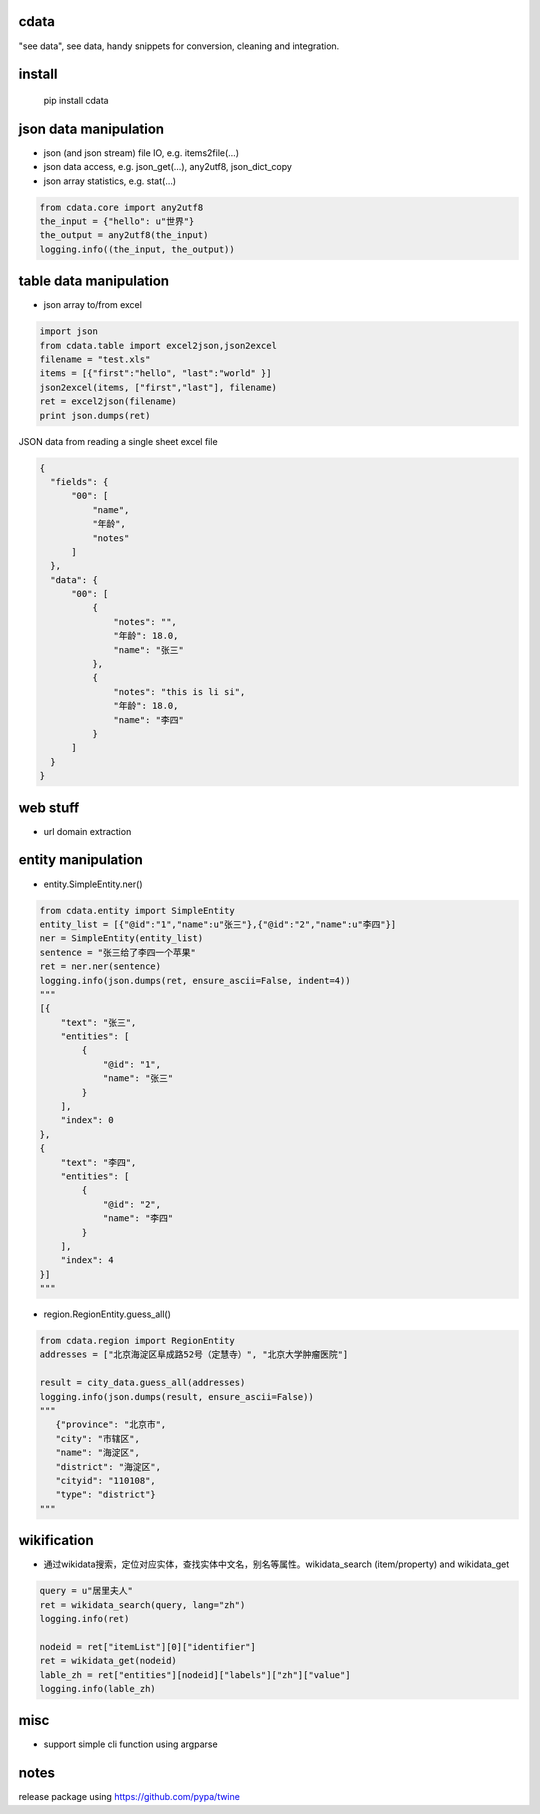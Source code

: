 cdata
-------------

"see data", see data, handy snippets for conversion, cleaning and integration.

install
-------------
  pip install cdata


json data manipulation
-------------

* json (and json stream) file IO, e.g.  items2file(...)
* json data access, e.g. json_get(...), any2utf8, json_dict_copy
* json array statistics, e.g. stat(...)

.. code-block:: python

  from cdata.core import any2utf8
  the_input = {"hello": u"世界"}
  the_output = any2utf8(the_input)
  logging.info((the_input, the_output))


.. code-block:: python
  property_list = [
      { "name":"name", "alternateName": ["name","title"]},
      { "name":"birthDate", "alternateName": ["dob","dateOfBirth"] },
      { "name":"description" }
  ]
  json_object = {"dob":"2010-01-01","title":"John","interests":"data","description":"a person"}
  ret = json_dict_copy(json_object, property_list)


table data manipulation
-------------

* json array to/from excel

.. code-block:: python

  import json
  from cdata.table import excel2json,json2excel
  filename = "test.xls"
  items = [{"first":"hello", "last":"world" }]
  json2excel(items, ["first","last"], filename)
  ret = excel2json(filename)
  print json.dumps(ret)



JSON data from reading a single sheet excel file

.. code-block:: json

  {
    "fields": {
        "00": [
            "name",
            "年龄",
            "notes"
        ]
    },
    "data": {
        "00": [
            {
                "notes": "",
                "年龄": 18.0,
                "name": "张三"
            },
            {
                "notes": "this is li si",
                "年龄": 18.0,
                "name": "李四"
            }
        ]
    }
  }

web stuff
-------------

* url domain extraction

entity manipulation
-------------

* entity.SimpleEntity.ner()

.. code-block:: python

  from cdata.entity import SimpleEntity
  entity_list = [{"@id":"1","name":u"张三"},{"@id":"2","name":u"李四"}]
  ner = SimpleEntity(entity_list)
  sentence = "张三给了李四一个苹果"
  ret = ner.ner(sentence)
  logging.info(json.dumps(ret, ensure_ascii=False, indent=4))
  """
  [{
      "text": "张三",
      "entities": [
          {
              "@id": "1",
              "name": "张三"
          }
      ],
      "index": 0
  },
  {
      "text": "李四",
      "entities": [
          {
              "@id": "2",
              "name": "李四"
          }
      ],
      "index": 4
  }]
  """

* region.RegionEntity.guess_all()

.. code-block:: python

  from cdata.region import RegionEntity
  addresses = ["北京海淀区阜成路52号（定慧寺）", "北京大学肿瘤医院"]

  result = city_data.guess_all(addresses)
  logging.info(json.dumps(result, ensure_ascii=False))
  """
     {"province": "北京市",
     "city": "市辖区",
     "name": "海淀区",
     "district": "海淀区",
     "cityid": "110108",
     "type": "district"}
  """

wikification
-------------

* 通过wikidata搜索，定位对应实体，查找实体中文名，别名等属性。wikidata_search (item/property) and wikidata_get

.. code-block:: python

  query = u"居里夫人"
  ret = wikidata_search(query, lang="zh")
  logging.info(ret)

  nodeid = ret["itemList"][0]["identifier"]
  ret = wikidata_get(nodeid)
  lable_zh = ret["entities"][nodeid]["labels"]["zh"]["value"]
  logging.info(lable_zh)


misc
-------------

* support simple cli function using argparse


notes
-------------
release package using https://github.com/pypa/twine
